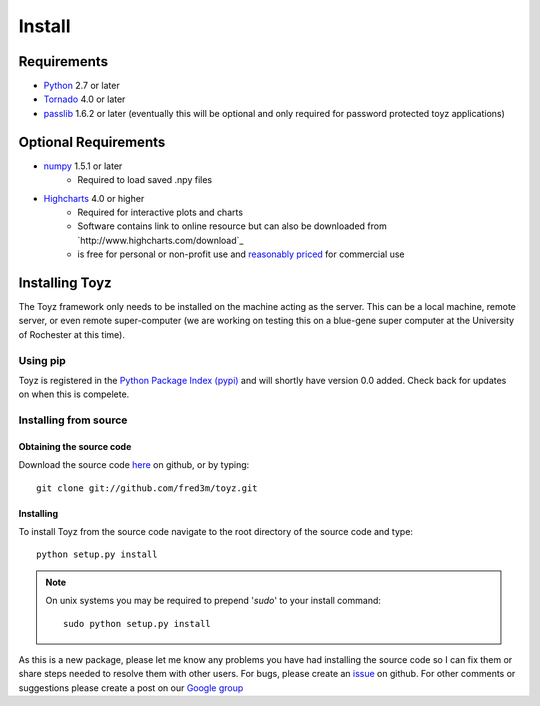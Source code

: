 .. _install:

*******
Install
*******

Requirements
============
- `Python <https://www.python.org/>`_ 2.7 or later
- `Tornado <http://www.tornadoweb.org/en/stable/>`_ 4.0 or later
- `passlib <https://pythonhosted.org/passlib/>`_ 1.6.2 or later (eventually this will be optional 
  and only required for password protected toyz applications)

Optional Requirements
=====================
- `numpy <http://www.numpy.org/>`_ 1.5.1 or later
    + Required to load saved .npy files
- `Highcharts <http://www.highcharts.com/download>`_ 4.0 or higher
    + Required for interactive plots and charts
    + Software contains link to online resource but can also be downloaded from
      `http://www.highcharts.com/download`_
    + is free for personal or non-profit use and 
      `reasonably priced <http://shop.highsoft.com/highcharts.html>`_ for commercial use

Installing Toyz
===============
The Toyz framework only needs to be installed on the machine acting as the server. This can be 
a local machine, remote server, or even remote super-computer (we are working on testing this
on a blue-gene super computer at the University of Rochester at this time).


Using pip
---------
Toyz is registered in the `Python Package Index (pypi) <https://pypi.python.org/pypi>`_ and 
will shortly have version 0.0 added. Check back for updates on when this is compelete.

Installing from source
----------------------

Obtaining the source code
^^^^^^^^^^^^^^^^^^^^^^^^^
Download the source code `here <https://github.com/fred3m/toyz>`_ on github, or by typing::

    git clone git://github.com/fred3m/toyz.git

Installing
^^^^^^^^^^
To install Toyz from the source code navigate to the root directory of the source code and type::

    python setup.py install

.. note:: 

    On unix systems you may be required to prepend '*sudo*' to your install command::

        sudo python setup.py install

As this is a new package, please let me know any problems you have had installing the source code
so I can fix them or share steps needed to resolve them with other users. For bugs, please
create an `issue <https://github.com/fred3m/toyz/issues>`_ on github. For other comments or
suggestions please create a post on our 
`Google group <https://groups.google.com/forum/#!forum/toyz-dev>`_